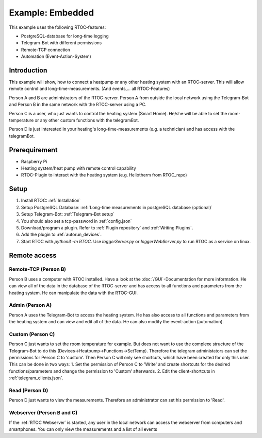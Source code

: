 ********************************
Example: Embedded
********************************

This example uses the following RTOC-features:

- PostgreSQL-database for long-time logging
- Telegram-Bot with different permissions
- Remote-TCP connection
- Automation (Event-Action-System)


Introduction
===============

.. image:: ../screenshots/example_heating.jpg

This example will show, how to connect a heatpump or any other heating system with an RTOC-server. This will allow remote control and long-time-measurements. (And events,... all RTOC-Features)

Person A and B are administrators of the RTOC-server. Person A from outside the local network using the Telegram-Bot and Person B in the same network with the RTOC-server using a PC.

Person C is a user, who just wants to control the heating system (Smart Home). He/she will be able to set the room-temperature or any other custom functions with the telegramBot.

Person D is just interested in your heating's long-time-measurements (e.g. a technician) and has access with the telegramBot.

Prerequirement
=================
- Raspberry Pi
- Heating system/heat pump with remote control capability
- RTOC-Plugin to interact with the heating system (e.g. Heliotherm from RTOC_repo)

Setup
=================

1. Install RTOC: :ref:`Installation`
2. Setup PostgreSQL Database: :ref:`Long-time measurements in postgreSQL database (optional)`
3. Setup Telegram-Bot: :ref:`Telegram-Bot setup`
4. You should also set a tcp-password in :ref:`config.json`
5. Download/program a plugin. Refer to :ref:`Plugin repository` and :ref:`Writing Plugins`.
6. Add the plugin to :ref:`autorun_devices`.
7. Start RTOC with `python3 -m RTOC`. Use `loggerServer.py` or `loggerWebServer.py` to run RTOC as a service on linux.

Remote access
=================

Remote-TCP (Person B)
----------------------
Person B uses a computer with RTOC installed. Have a look at the :doc:`/GUI`-Documentation for more information. He can view all of the data in the database of the RTOC-server and has access to all functions and parameters from the heating system. He can manipulate the data with the RTOC-GUI.

Admin (Person A)
----------------------
Person A uses the Telegram-Bot to access the heating system. He has also access to all functions and parameters from the heating system and can view and edit all of the data. He can also modify the event-action (automation).

Custom (Person C)
----------------------
Person C just wants to set the room temperature for example. But does not want to use the complexe structure of the Telegram-Bot to do this (Devices->Heatpump->Functions->SetTemp). Therefore the telegram administators can set the permissions for Person C to 'custom'. Then Person C will only see shortcuts, which have been created for only this user. This can be done in two ways:
1. Set the permission of Person C to 'Write' and create shortcuts for the desired functions/parameters and change the permission to 'Custom' afterwards.
2. Edit the client-shortcuts in :ref:`telegram_clients.json`.

Read (Person D)
----------------------
Person D just wants to view the measurements. Therefore an administrator can set his permission to 'Read'.

Webserver (Person B and C)
-----------------------------
If the :ref:`RTOC Webserver` is started, any user in the local network can access the webserver from computers and smartphones. You can only view the measurements and a list of all events
